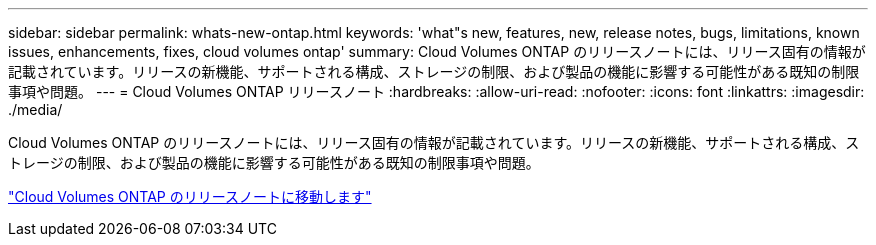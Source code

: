 ---
sidebar: sidebar 
permalink: whats-new-ontap.html 
keywords: 'what"s new, features, new, release notes, bugs, limitations, known issues, enhancements, fixes, cloud volumes ontap' 
summary: Cloud Volumes ONTAP のリリースノートには、リリース固有の情報が記載されています。リリースの新機能、サポートされる構成、ストレージの制限、および製品の機能に影響する可能性がある既知の制限事項や問題。 
---
= Cloud Volumes ONTAP リリースノート
:hardbreaks:
:allow-uri-read: 
:nofooter: 
:icons: font
:linkattrs: 
:imagesdir: ./media/


[role="lead"]
Cloud Volumes ONTAP のリリースノートには、リリース固有の情報が記載されています。リリースの新機能、サポートされる構成、ストレージの制限、および製品の機能に影響する可能性がある既知の制限事項や問題。

https://docs.netapp.com/us-en/cloud-volumes-ontap-relnotes/index.html["Cloud Volumes ONTAP のリリースノートに移動します"^]
